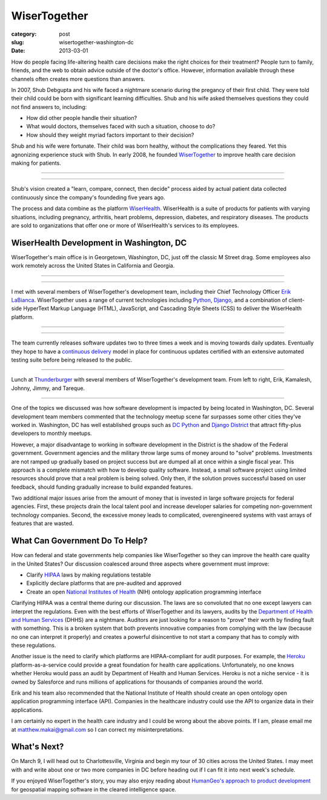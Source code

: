 WiserTogether
=============

:category: post
:slug: wisertogether-washington-dc
:date: 2013-03-01

How do people facing life-altering health care decisions make the right 
choices for their treatment? People turn to family, friends, and the web 
to obtain advice outside of the doctor's office. However, information 
available through these channels often creates more questions than answers.

In 2007, Shub Debgupta and his wife faced a nightmare scenario 
during the pregancy of their first child. They were told their child could 
be born with significant learning difficulties. Shub and his
wife asked themselves questions they could not find answers to, including:

* How did other people handle their situation?

* What would doctors, themselves faced with such a situation, choose to do?

* How should they weight myriad factors important to their decision?


Shub and his wife were fortunate. Their child was born healthy, without the 
complications they feared. Yet this agnonizing experience stuck with Shub. In 
early 2008, he founded `WiserTogether <http://www.wisertogether.com/>`_ 
to improve health care decision making for patients.

----

.. image:: ../img/130227-wisertogether/wisertogether-logo.jpg
  :alt: WiserTogether's logo at their offices in Georgetown, Washington, DC

----

Shub's vision created a "learn, compare, connect, then decide" process
aided by actual patient data collected continuously since the company's 
foundeding five years ago.

The process and data combine as the platform 
`WiserHealth <https://mywiserhealth.com/>`_. WiserHealth is a suite of
products for patients with varying situations, including pregnancy, arthritis,
heart problems, depression, diabetes, and respiratory diseases. The products
are sold to organizations that offer one or more of WiserHealth's services
to its employees.

WiserHealth Development in Washington, DC
-----------------------------------------
WiserTogether's main office is in Georgetown, Washington, DC, just off 
the classic M Street drag. Some employees also work remotely across the
United States in California and Georgia.

----

.. image:: ../img/130227-wisertogether/wisertogether-georgetown-office-location.jpg 
  :alt: WiserTogether's main office location
  :target: http://goo.gl/maps/sNcMm

----

I met with several members of WiserTogether's development team, including
their Chief Technology Officer `Erik LaBianca <http://twitter.com/easel>`_. 
WiserTogether uses a range of current technologies including 
`Python <http://www.python.org/>`_, `Django <http://www.djangoproject.com/>`_, 
and a combination of client-side HyperText Markup Language (HTML), 
JavaScript, and Cascading Style Sheets (CSS) to deliver the WiserHealth 
platform.

----

.. image:: ../img/130227-wisertogether/wisertogether-offices.jpg
  :alt: a picture of WiserTogether's office in Georgetown, Washington, DC

----

The team currently releases software updates two to three times a week and 
is moving towards daily updates. Eventually they hope to have a 
`continuous delivery <http://en.wikipedia.org/wiki/Continuous_delivery>`_
model in place for continuous updates certified with an extensive 
automated testing suite before being released to the public.

----

.. image:: ../img/130227-wisertogether/wisertogether-development-team.jpg
  :alt: Lunch with several of WiserTogether's development team

Lunch at `Thunderburger <http://www.thunderburger.com/index1.html>`_ with 
several members of WiserTogether's development team. From left to right, Erik, 
Kamalesh, Johnny, Jimmy, and Tareque.

----

One of the topics we discussed was how software development is impacted by 
being located in Washington, DC. Several development team members commented 
that the technology meetup scene far surpasses some other
cities they've worked in. Washington, DC has well established
groups such as `DC Python <http://dcpython.org/>`_ and 
`Django District <http://www.django-district.org/>`_ that attract
fifty-plus developers to monthly meetups.

However, a major disadvantage to working in software development in the 
District is the shadow of the Federal government. Government agencies and
the military throw large sums of money around to "solve" problems. 
Investments are not ramped up gradually based on project success but 
are dumped all at once within a single fiscal year. This approach is 
a complete mismatch with how to develop quality software. Instead, a 
small software project using limited resources should prove that a 
real problem is being solved.  Only then, if the solution proves 
successful based on user feedback, should funding gradually increase to 
build expanded features. 

Two additional major issues arise from the amount of money that
is invested in large software projects for federal agencies. First, these
projects drain the local talent pool and increase developer salaries for 
competing non-government technology companies. Second, the excessive 
money leads to complicated, overengineered systems with vast arrays of 
features that are wasted.


What Can Government Do To Help?
-------------------------------
How can federal and state governments help companies like
WiserTogether so they can improve the health care quality in the United
States? Our discussion coalesced around three aspects where government
must improve:

* Clarify `HIPAA <http://en.wikipedia.org/wiki/Health_Insurance_Portability_and_Accountability_Act>`_ laws by making regulations testable

* Explicitly declare platforms that are pre-audited and approved

* Create an open  
  `National Institutes of Health <http://www.nih.gov/>`_ (NIH) ontology
  application programming interface


Clarifying HIPAA was a central theme during our discussion. The laws are 
so convoluted that no one except lawyers can interpret the regulations. 
Even with the best efforts of WiserTogether and its lawyers, audits by the
`Department of Health and Human Services <http://www.hhs.gov/>`_ (DHHS) 
are a nightmare. Auditors are just looking for a reason to "prove" their
worth by finding fault with something. This is a broken system that both 
prevents innovative companies from complying with the law (because no one can 
interpret it properly) and creates a powerful disincentive to not start
a company that has to comply with these regulations.

Another issue is the need to clarify which platforms are
HIPAA-compliant for audit purposes. For example, the 
`Heroku <http://www.heroku.com/>`_ platform-as-a-service could provide
a great foundation for health care applications. Unfortunately, no one knows
whether Heroku would pass an audit by Department of Health and Human Services.
Heroku is not a niche service - it is owned by Salesforce and runs millions
of applications for thousands of companies around the world.

Erik and his team also recommended that the National 
Institute of Health should create an open ontology open application 
programming interface (API). Companies in the healthcare industry could use 
the API to organize data in their applications.

I am certainly no expert in the health care industry and I could be wrong
about the above points. If I am, please email me at 
matthew.makai@gmail.com so I can correct my misinterpretations.


What's Next?
------------
On March 9, I will head out to Charlottesville, Virginia and begin my tour
of 30 cities across the United States. I may meet with and write about one 
or two more companies in DC before heading out if I can fit it into next
week's schedule.

If you enjoyed WiserTogether's story, you may also enjoy reading about
`HumanGeo's approach to product development <../human-geo-washington-dc.html>`_
for geospatial mapping software in the cleared intelligence space.

